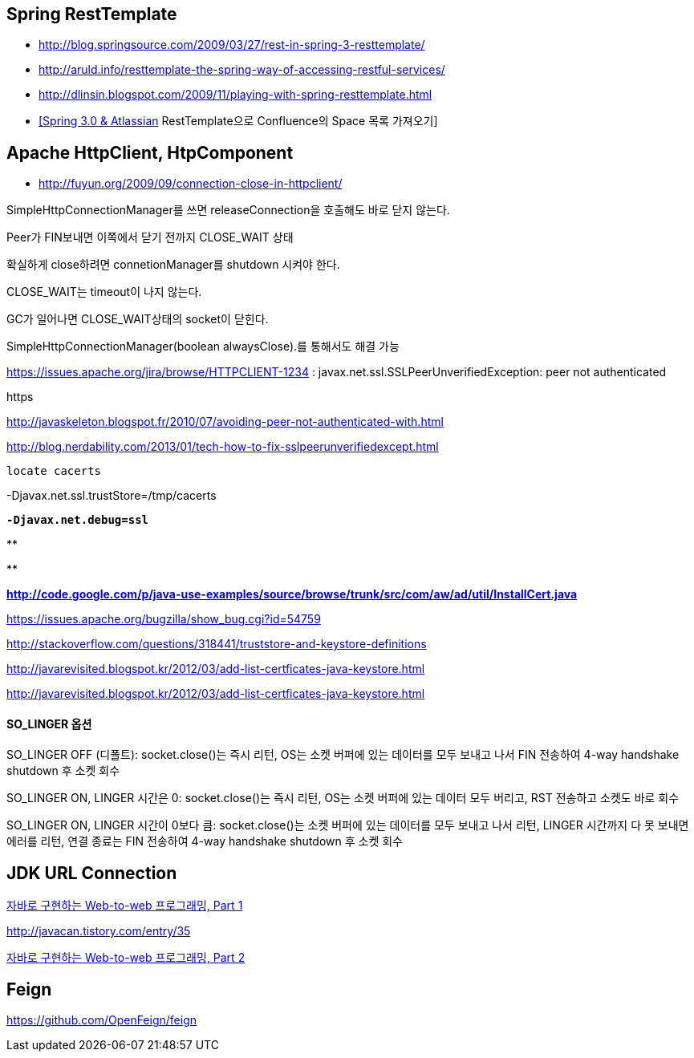 == Spring RestTemplate
* http://blog.springsource.com/2009/03/27/rest-in-spring-3-resttemplate/[http://blog.springsource.com/2009/03/27/rest-in-spring-3-resttemplate/]
* http://aruld.info/resttemplate-the-spring-way-of-accessing-restful-services/[http://aruld.info/resttemplate-the-spring-way-of-accessing-restful-services/]
* http://dlinsin.blogspot.com/2009/11/playing-with-spring-resttemplate.html[http://dlinsin.blogspot.com/2009/11/playing-with-spring-resttemplate.html]
* http://whiteship.me/2609[[Spring 3.0 & Atlassian] RestTemplate으로 Confluence의 Space 목록 가져오기]

== Apache HttpClient, HtpComponent
* http://fuyun.org/2009/09/connection-close-in-httpclient/[http://fuyun.org/2009/09/connection-close-in-httpclient/]

SimpleHttpConnectionManager를 쓰면 releaseConnection을 호출해도 바로 닫지 않는다.

Peer가 FIN보내면 이쪽에서 닫기 전까지 CLOSE_WAIT 상태

확실하게 close하려면 connetionManager를 shutdown 시켜야 한다.

CLOSE_WAIT는 timeout이 나지 않는다.

GC가 일어나면 CLOSE_WAIT상태의 socket이 닫힌다.

SimpleHttpConnectionManager(boolean alwaysClose).를 통해서도 해결 가능 

https://issues.apache.org/jira/browse/HTTPCLIENT-1234 : javax.net.ssl.SSLPeerUnverifiedException: peer not authenticated

https

http://javaskeleton.blogspot.fr/2010/07/avoiding-peer-not-authenticated-with.html  

http://blog.nerdability.com/2013/01/tech-how-to-fix-sslpeerunverifiedexcept.html

``locate cacerts``

-Djavax.net.ssl.trustStore=/tmp/cacerts 

**``-Djavax.net.debug=ssl``**

**
[source,java]
----

----
**

**http://code.google.com/p/java-use-examples/source/browse/trunk/src/com/aw/ad/util/InstallCert.java  
**

https://issues.apache.org/bugzilla/show_bug.cgi?id=54759

http://stackoverflow.com/questions/318441/truststore-and-keystore-definitions  

http://javarevisited.blogspot.kr/2012/03/add-list-certficates-java-keystore.html

http://javarevisited.blogspot.kr/2012/03/add-list-certficates-java-keystore.html  

==== SO_LINGER  옵션

SO_LINGER OFF (디폴트): socket.close()는 즉시 리턴, OS는 소켓 버퍼에 있는 데이터를 모두 보내고 나서 FIN 전송하여 4-way handshake shutdown 후 소켓 회수 

SO_LINGER ON, LINGER 시간은 0: socket.close()는 즉시 리턴, OS는 소켓 버퍼에 있는 데이터 모두 버리고, RST 전송하고 소켓도 바로 회수

SO_LINGER ON, LINGER 시간이 0보다 큼: socket.close()는 소켓 버퍼에 있는 데이터를 모두 보내고 나서 리턴, LINGER 시간까지 다 못 보내면 에러를 리턴, 연결 종료는 FIN 전송하여 4-way handshake shutdown 후 소켓 회수   

== JDK URL Connection

http://javacan.tistory.com/entry/35[자바로 구현하는 Web-to-web 프로그래밍, Part 1]

http://javacan.tistory.com/entry/35[]

http://javacan.tistory.com/entry/42[자바로 구현하는 Web-to-web 프로그래밍, Part 2]  

== Feign
https://github.com/OpenFeign/feign
